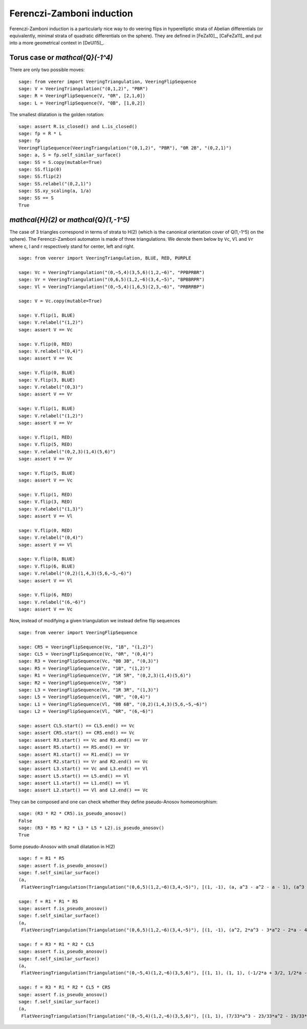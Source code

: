 .. -*- coding: utf-8 -*-
.. linkall

Ferenczi-Zamboni induction
==========================

Ferenczi-Zamboni induction is a particularly nice way to do veering
flips in hyperelliptic strata of Abelian differentials (or equivalently,
minimal strata of quadratic differentials on the sphere). They
are defined in [FeZa10]_, [CaFeZa11]_ and put into a more geometrical
context in [DeUl15]_.

Torus case or `\mathcal{Q}(-1^4)`
---------------------------------

There are only two possible moves::

    sage: from veerer import VeeringTriangulation, VeeringFlipSequence
    sage: V = VeeringTriangulation("(0,1,2)", "PBR")
    sage: R = VeeringFlipSequence(V, "0R", [2,1,0])
    sage: L = VeeringFlipSequence(V, "0B", [1,0,2])

The smallest dilatation is the golden rotation::

    sage: assert R.is_closed() and L.is_closed()
    sage: fp = R * L
    sage: fp
    VeeringFlipSequence(VeeringTriangulation("(0,1,2)", "PBR"), "0R 2B", "(0,2,1)")
    sage: a, S = fp.self_similar_surface()
    sage: SS = S.copy(mutable=True)
    sage: SS.flip(0)
    sage: SS.flip(2)
    sage: SS.relabel("(0,2,1)")
    sage: SS.xy_scaling(a, 1/a)
    sage: SS == S
    True

`\mathcal{H}(2)` or `\mathcal{Q}(1,-1^5)`
-----------------------------------------

The case of 3 triangles correspond in terms of strata to H(2) (which is
the canonical orientation cover of Q(1,-1^5) on the sphere). The
Ferenczi-Zamboni automaton is made of three triangulations. We denote them
below by ``Vc``, ``Vl`` and ``Vr`` where c, l and r respectively stand for
center, left and right.

::

    sage: from veerer import VeeringTriangulation, BLUE, RED, PURPLE

    sage: Vc = VeeringTriangulation("(0,~5,4)(3,5,6)(1,2,~6)", "PPBPRBR")
    sage: Vr = VeeringTriangulation("(0,6,5)(1,2,~6)(3,4,~5)", "BPBBRPR")
    sage: Vl = VeeringTriangulation("(0,~5,4)(1,6,5)(2,3,~6)", "PRBRRBP")

    sage: V = Vc.copy(mutable=True)

    sage: V.flip(1, BLUE)
    sage: V.relabel("(1,2)")
    sage: assert V == Vc

    sage: V.flip(0, RED)
    sage: V.relabel("(0,4)")
    sage: assert V == Vc

    sage: V.flip(0, BLUE)
    sage: V.flip(3, BLUE)
    sage: V.relabel("(0,3)")
    sage: assert V == Vr

    sage: V.flip(1, BLUE)
    sage: V.relabel("(1,2)")
    sage: assert V == Vr

    sage: V.flip(1, RED)
    sage: V.flip(5, RED)
    sage: V.relabel("(0,2,3)(1,4)(5,6)")
    sage: assert V == Vr

    sage: V.flip(5, BLUE)
    sage: assert V == Vc

    sage: V.flip(1, RED)
    sage: V.flip(3, RED)
    sage: V.relabel("(1,3)")
    sage: assert V == Vl

    sage: V.flip(0, RED)
    sage: V.relabel("(0,4)")
    sage: assert V == Vl

    sage: V.flip(0, BLUE)
    sage: V.flip(6, BLUE)
    sage: V.relabel("(0,2)(1,4,3)(5,6,~5,~6)")
    sage: assert V == Vl

    sage: V.flip(6, RED)
    sage: V.relabel("(6,~6)")
    sage: assert V == Vc

Now, instead of modifying a given triangulation we instead define flip sequences

::

    sage: from veerer import VeeringFlipSequence

    sage: CR5 = VeeringFlipSequence(Vc, "1B", "(1,2)")
    sage: CL5 = VeeringFlipSequence(Vc, "0R", "(0,4)")
    sage: R3 = VeeringFlipSequence(Vc, "0B 3B", "(0,3)")
    sage: R5 = VeeringFlipSequence(Vr, "1B", "(1,2)")
    sage: R1 = VeeringFlipSequence(Vr, "1R 5R", "(0,2,3)(1,4)(5,6)")
    sage: R2 = VeeringFlipSequence(Vr, "5B")
    sage: L3 = VeeringFlipSequence(Vc, "1R 3R", "(1,3)")
    sage: L5 = VeeringFlipSequence(Vl, "0R", "(0,4)")
    sage: L1 = VeeringFlipSequence(Vl, "0B 6B", "(0,2)(1,4,3)(5,6,~5,~6)")
    sage: L2 = VeeringFlipSequence(Vl, "6R", "(6,~6)")

    sage: assert CL5.start() == CL5.end() == Vc
    sage: assert CR5.start() == CR5.end() == Vc
    sage: assert R3.start() == Vc and R3.end() == Vr
    sage: assert R5.start() == R5.end() == Vr
    sage: assert R1.start() == R1.end() == Vr
    sage: assert R2.start() == Vr and R2.end() == Vc
    sage: assert L3.start() == Vc and L3.end() == Vl
    sage: assert L5.start() == L5.end() == Vl
    sage: assert L1.start() == L1.end() == Vl
    sage: assert L2.start() == Vl and L2.end() == Vc

They can be composed and one can check whether they define pseudo-Anosov homeomorphism::

    sage: (R3 * R2 * CR5).is_pseudo_anosov()
    False
    sage: (R3 * R5 * R2 * L3 * L5 * L2).is_pseudo_anosov()
    True

Some pseudo-Anosov with small dilatation in H(2)

::

    sage: f = R1 * R5
    sage: assert f.is_pseudo_anosov()
    sage: f.self_similar_surface()
    (a,
     FlatVeeringTriangulation(Triangulation("(0,6,5)(1,2,~6)(3,4,~5)"), [(1, -1), (a, a^3 - a^2 - a - 1), (a^3 - 2*a - 2, a^2), (-a^3 + a^2 + a + 1, -a), (2*a^3 - a^2 - 2*a - 2, a^3 - 2), (-a^3 + a + 1, -a^3 + a + 2), (a^3 - a - 2, a^3 - a - 1), (-a^3 + a + 2, -a^3 + a + 1), (-a^3 + a + 1, -a^3 + a + 2)]))

    sage: f = R1 * R1 * R5
    sage: assert f.is_pseudo_anosov()
    sage: f.self_similar_surface()
    (a,
     FlatVeeringTriangulation(Triangulation("(0,6,5)(1,2,~6)(3,4,~5)"), [(1, -1), (a^2, 2*a^3 - 3*a^2 - 2*a - 4), (a^3 - 2*a^2 - 2, a), (a, a^3 - 2*a^2 - 2), (a^3 - a^2 - a - 1, a^3 - a^2 - a - 3), (-a^3 + a^2 + 1, -2*a^3 + 3*a^2 + a + 5), (a^3 - a^2 - 2, 2*a^3 - 3*a^2 - a - 4), (-a^3 + a^2 + 2, -2*a^3 + 3*a^2 + a + 4), (-a^3 + a^2 + 1, -2*a^3 + 3*a^2 + a + 5)]))

    sage: f = R3 * R1 * R2 * CL5
    sage: assert f.is_pseudo_anosov()
    sage: f.self_similar_surface()
    (a,
     FlatVeeringTriangulation(Triangulation("(0,~5,4)(1,2,~6)(3,5,6)"), [(1, 1), (1, 1), (-1/2*a + 3/2, 1/2*a - 1/2), (1/2*a - 1/2, -1/2*a + 3/2), (a - 4, -a), (-a + 3, a - 1), (1/2*a - 5/2, -1/2*a - 1/2), (1/2*a - 5/2, -1/2*a - 1/2), (-a + 3, a - 1)]))

    sage: f = R3 * R1 * R2 * CL5 * CR5
    sage: assert f.is_pseudo_anosov()
    sage: f.self_similar_surface()
    (a,
     FlatVeeringTriangulation(Triangulation("(0,~5,4)(1,2,~6)(3,5,6)"), [(1, 1), (7/33*a^3 - 23/33*a^2 - 19/33*a - 25/33, -10/33*a^3 + 32/33*a^2 + 37/33*a + 16/33), (-20/33*a^3 + 61/33*a^2 + 92/33*a + 62/33, 5/33*a^3 - 16/33*a^2 - 2/33*a - 8/33), (-1/33*a^3 + 8/33*a^2 - 2/33*a - 20/33, -8/33*a^3 + 19/33*a^2 + 56/33*a + 26/33), (4/11*a^3 - 10/11*a^2 - 25/11*a - 30/11, -1/11*a^3 + 1/11*a^2 + 7/11*a - 5/11), (-4/11*a^3 + 10/11*a^2 + 25/11*a + 19/11, 1/11*a^3 - 1/11*a^2 - 7/11*a - 6/11), (13/33*a^3 - 38/33*a^2 - 73/33*a - 37/33, 5/33*a^3 - 16/33*a^2 - 35/33*a - 8/33), (13/33*a^3 - 38/33*a^2 - 73/33*a - 37/33, 5/33*a^3 - 16/33*a^2 - 35/33*a - 8/33), (-4/11*a^3 + 10/11*a^2 + 25/11*a + 19/11, 1/11*a^3 - 1/11*a^2 - 7/11*a - 6/11)]))
